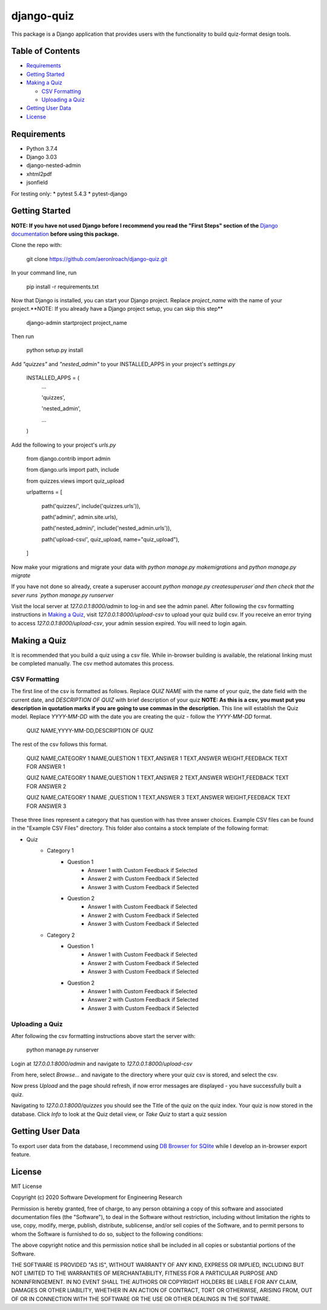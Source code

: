 ===========
django-quiz
===========
This package is a Django application that provides users with the functionality to build quiz-format design tools.

Table of Contents
-----------------
* Requirements_
* `Getting Started`_
* `Making a Quiz`_

  *  `CSV Formatting`_
  *  `Uploading a Quiz`_
* `Getting User Data`_
* License_

.. _Requirements:

Requirements
------------

* Python 3.7.4
* Django 3.03
* django-nested-admin
* xhtml2pdf
* jsonfield

For testing only:
* pytest 5.4.3
* pytest-django

.. `Getting Started`:

Getting Started
---------------

**NOTE: If you have not used Django before I recommend you read the "First Steps" section of the** `Django documentation <https://docs.djangoproject.com/en/3.0/>`_ **before using this package.**

Clone the repo with:

    git clone https://github.com/aeronlroach/django-quiz.git


In your command line, run

    pip install -r requirements.txt


Now that Django is installed, you can start your Django project. Replace `project_name` with the name of your project.**NOTE: If you already have a Django project setup, you can skip this step**

    django-admin startproject project_name

Then run

    python setup.py install


Add `"quizzes"` and `"nested_admin"` to your INSTALLED_APPS in your project's `settings.py`

    INSTALLED_APPS = (
        ...

        'quizzes',

        'nested_admin',

        ...

    )

Add the following to your project's `urls.py`

    from django.contrib import admin

    from django.urls import path, include

    from quizzes.views import quiz_upload

    urlpatterns = [

        path('quizzes/', include('quizzes.urls')),

        path('admin/', admin.site.urls),

        path('nested_admin/', include('nested_admin.urls')),

        path('upload-csv/', quiz_upload, name="quiz_upload"),

    ]

Now make your migrations and migrate your data with `python manage.py makemigrations` and `python manage.py migrate`

If you have not done so already, create a superuser account `python manage.py createsuperuser`and then check that the sever runs `python manage.py runserver`

Visit the local server at `127.0.0.1:8000/admin` to log-in and see the admin panel. After following the csv formatting instructions in `Making a Quiz`_, visit `127.0.0.1:8000/upload-csv` to upload your quiz build csv. If you receive an error trying to access `127.0.0.1:8000/upload-csv`, your admin session expired. You will need to login again.

.. _Making_a_Quiz:

Making a Quiz
-------------

It is recommended that you build a quiz using a csv file. While in-browser building is available, the relational linking must be completed manually. The csv method automates this process.

.. _CSV_Formatting:

CSV Formatting
**************
The first line of the csv is formatted as follows. Replace `QUIZ NAME` with the name of your quiz, the date field with the current date, and `DESCRIPTION OF QUIZ` with brief description of your quiz **NOTE: As this is a csv, you must put you description in quotation marks if you are going to use commas in the description.** This line will establish the Quiz model. Replace `YYYY-MM-DD` with the date you are creating the quiz - follow the `YYYY-MM-DD` format.

    QUIZ NAME,YYYY-MM-DD,DESCRIPTION OF QUIZ

The rest of the csv follows this format.

    QUIZ NAME,CATEGORY 1 NAME,QUESTION 1 TEXT,ANSWER 1 TEXT,ANSWER WEIGHT,FEEDBACK TEXT FOR ANSWER 1

    QUIZ NAME,CATEGORY 1 NAME,QUESTION 1 TEXT,ANSWER 2 TEXT,ANSWER WEIGHT,FEEDBACK TEXT FOR ANSWER 2

    QUIZ NAME,CATEGORY 1 NAME ,QUESTION 1 TEXT,ANSWER 3 TEXT,ANSWER WEIGHT,FEEDBACK TEXT FOR ANSWER 3

These three lines represent a category that has question with has three answer choices. Example CSV files can be found in the "Example CSV Files" directory. This folder also contains a stock template of the following format:

* Quiz
    *  Category 1
        *  Question 1
            *  Answer 1 with Custom Feedback if Selected
            *  Answer 2 with Custom Feedback if Selected
            *  Answer 3 with Custom Feedback if Selected
        *  Question 2
            *  Answer 1 with Custom Feedback if Selected
            *  Answer 2 with Custom Feedback if Selected
            *  Answer 3 with Custom Feedback if Selected
    *  Category 2
        *  Question 1
            *  Answer 1 with Custom Feedback if Selected
            *  Answer 2 with Custom Feedback if Selected
            *  Answer 3 with Custom Feedback if Selected
        *  Question 2
            *  Answer 1 with Custom Feedback if Selected
            *  Answer 2 with Custom Feedback if Selected
            *  Answer 3 with Custom Feedback if Selected


.. _Uploading_a_Quiz:

Uploading a Quiz
****************

After following the csv formatting instructions above start the server with:

    python manage.py runserver

Login at `127.0.0.1:8000/admin` and navigate to `127.0.0.1:8000/upload-csv`

From here, select `Browse...` and navigate to the directory where your quiz csv is stored, and select the csv.

Now press `Upload` and the page should refresh, if now error messages are displayed - you have successfully built a quiz.

Navigating to `127.0.0.1:8000/quizzes` you should see the Title of the quiz on the quiz index. Your quiz is now stored in the database. Click `Info` to look at the Quiz detail view, or `Take Quiz` to start a quiz session


.. _Getting_User_Data:

Getting User Data
-----------------
To export user data from the database, I recommend using `DB Browser for SQlite <https://sqlitebrowser.org/>`_ while I develop an in-browser export feature.

.. _License:

License
-------
MIT License

Copyright (c) 2020 Software Development for Engineering Research

Permission is hereby granted, free of charge, to any person obtaining a copy
of this software and associated documentation files (the "Software"), to deal
in the Software without restriction, including without limitation the rights
to use, copy, modify, merge, publish, distribute, sublicense, and/or sell
copies of the Software, and to permit persons to whom the Software is
furnished to do so, subject to the following conditions:

The above copyright notice and this permission notice shall be included in all
copies or substantial portions of the Software.

THE SOFTWARE IS PROVIDED "AS IS", WITHOUT WARRANTY OF ANY KIND, EXPRESS OR
IMPLIED, INCLUDING BUT NOT LIMITED TO THE WARRANTIES OF MERCHANTABILITY,
FITNESS FOR A PARTICULAR PURPOSE AND NONINFRINGEMENT. IN NO EVENT SHALL THE
AUTHORS OR COPYRIGHT HOLDERS BE LIABLE FOR ANY CLAIM, DAMAGES OR OTHER
LIABILITY, WHETHER IN AN ACTION OF CONTRACT, TORT OR OTHERWISE, ARISING FROM,
OUT OF OR IN CONNECTION WITH THE SOFTWARE OR THE USE OR OTHER DEALINGS IN THE
SOFTWARE.

